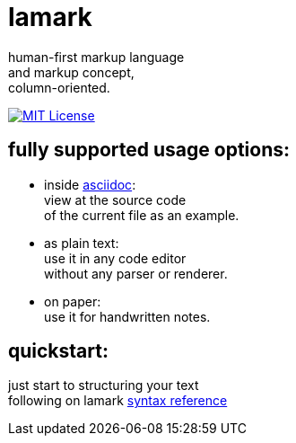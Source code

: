 :hardbreaks-option:


= lamark

human-first markup language
and markup concept,
column-oriented.

image:https://img.shields.io/badge/License-MIT-black?style=for-the-badge[MIT License, link="./LICENSE"]


== fully supported usage options:
* inside https://asciidoc.org/[asciidoc]:
  view at the source code
  of the current file as an example.

* as plain text:
  use it in any code editor
  without any parser or renderer.

* on paper:
  use it for handwritten notes.


== quickstart:
just start to structuring your text
following on lamark link:RFC.adoc[syntax reference]
